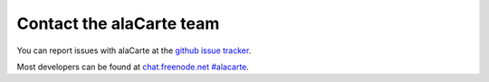 .. title: Contact the alaCarte team
.. slug: contact
.. date: 2013-04-18 19:22:00 UTC+01:00
.. type: text

Contact the alaCarte team
#########################

You can report issues with alaCarte at the `github issue tracker`_.

Most developers can be found at `chat.freenode.net #alacarte`_.


.. _`chat.freenode.net #alacarte`: irc://chat.freenode.net/alacarte
.. _`github issue tracker`: https://github.com/alacarte-maps/alacarte/issues
